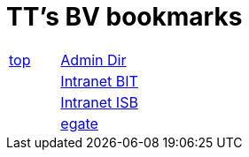 
=  TT's BV bookmarks

[grid="none",frame="topbot",width="40%",cols=">1,<5"]
|==============================
|http://ttschannen.github.io/bm/bms.html[top]|http://intranet.verzeichnisse.admin.ch[Admin Dir]
||http://intranet.bit.admin.ch[Intranet BIT]
||http://intranet.isb.admin.ch[Intranet ISB]
||http://www.egate.admin.ch[egate]
|==============================
